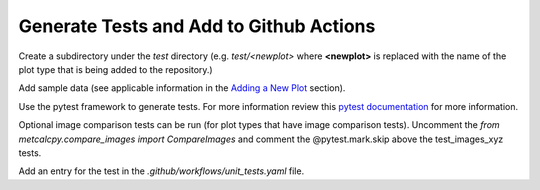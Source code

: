 ****************************************
Generate Tests and Add to Github Actions
****************************************

Create a subdirectory under the *test* directory
(e.g. *test/<newplot>* where **<newplot>** is replaced with the
name of the plot type that is being added to the repository.)

Add sample data (see applicable information in the
`Adding a New Plot
<https://metplotpy.readthedocs.io/en/feature_224_contributors_guide/Contributors_Guide/new_plot.html#adding-a-new-plot>`_
section).

Use the pytest framework to generate tests. For more information review
this `pytest documentation <https://docs.pytest.org/en/7.2.x>`_ for
more information.


Optional image comparison tests can be run (for plot types that have image comparison tests).  Uncomment the `from metcalcpy.compare_images import CompareImages`
and comment the @pytest.mark.skip above the test_images_xyz tests.  

Add an entry for the test in the
*.github/workflows/unit_tests.yaml* file.
